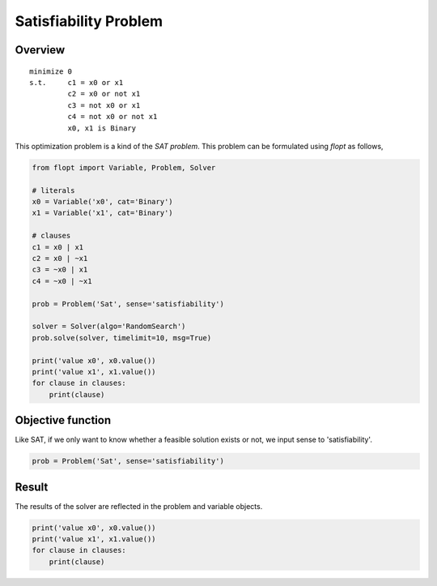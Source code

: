 Satisfiability Problem
======================

Overview
--------

::

  minimize 0
  s.t.     c1 = x0 or x1
           c2 = x0 or not x1
           c3 = not x0 or x1
           c4 = not x0 or not x1
           x0, x1 is Binary

This optimization problem is a kind of the `SAT problem`.
This problem can be formulated using `flopt` as follows,

.. code-block:: python

  from flopt import Variable, Problem, Solver

  # literals
  x0 = Variable('x0', cat='Binary')
  x1 = Variable('x1', cat='Binary')

  # clauses
  c1 = x0 | x1
  c2 = x0 | ~x1
  c3 = ~x0 | x1
  c4 = ~x0 | ~x1

  prob = Problem('Sat', sense='satisfiability')

  solver = Solver(algo='RandomSearch')
  prob.solve(solver, timelimit=10, msg=True)

  print('value x0', x0.value())
  print('value x1', x1.value())
  for clause in clauses:
      print(clause)


Objective function
------------------

Like SAT, if we only want to know whether a feasible solution exists or not,
we input sense to 'satisfiability'.

.. code-block:: python

  prob = Problem('Sat', sense='satisfiability')

Result
------

The results of the solver are reflected in the problem and variable objects.

.. code-block:: python

  print('value x0', x0.value())
  print('value x1', x1.value())
  for clause in clauses:
      print(clause)

